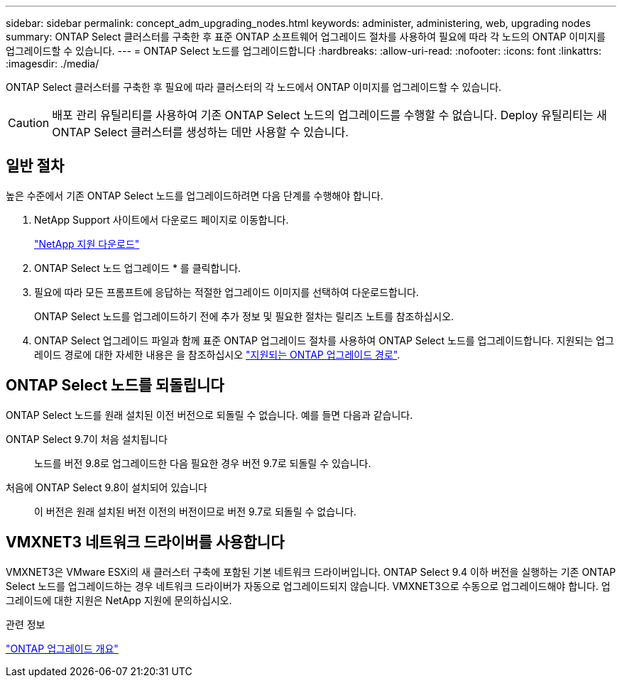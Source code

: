 ---
sidebar: sidebar 
permalink: concept_adm_upgrading_nodes.html 
keywords: administer, administering, web, upgrading nodes 
summary: ONTAP Select 클러스터를 구축한 후 표준 ONTAP 소프트웨어 업그레이드 절차를 사용하여 필요에 따라 각 노드의 ONTAP 이미지를 업그레이드할 수 있습니다. 
---
= ONTAP Select 노드를 업그레이드합니다
:hardbreaks:
:allow-uri-read: 
:nofooter: 
:icons: font
:linkattrs: 
:imagesdir: ./media/


[role="lead"]
ONTAP Select 클러스터를 구축한 후 필요에 따라 클러스터의 각 노드에서 ONTAP 이미지를 업그레이드할 수 있습니다.


CAUTION: 배포 관리 유틸리티를 사용하여 기존 ONTAP Select 노드의 업그레이드를 수행할 수 없습니다. Deploy 유틸리티는 새 ONTAP Select 클러스터를 생성하는 데만 사용할 수 있습니다.



== 일반 절차

높은 수준에서 기존 ONTAP Select 노드를 업그레이드하려면 다음 단계를 수행해야 합니다.

. NetApp Support 사이트에서 다운로드 페이지로 이동합니다.
+
https://mysupport.netapp.com/site/downloads["NetApp 지원 다운로드"^]

. ONTAP Select 노드 업그레이드 * 를 클릭합니다.
. 필요에 따라 모든 프롬프트에 응답하는 적절한 업그레이드 이미지를 선택하여 다운로드합니다.
+
ONTAP Select 노드를 업그레이드하기 전에 추가 정보 및 필요한 절차는 릴리즈 노트를 참조하십시오.

. ONTAP Select 업그레이드 파일과 함께 표준 ONTAP 업그레이드 절차를 사용하여 ONTAP Select 노드를 업그레이드합니다. 지원되는 업그레이드 경로에 대한 자세한 내용은 을 참조하십시오 link:https://docs.netapp.com/us-en/ontap/upgrade/concept_upgrade_paths.html["지원되는 ONTAP 업그레이드 경로"^].




== ONTAP Select 노드를 되돌립니다

ONTAP Select 노드를 원래 설치된 이전 버전으로 되돌릴 수 없습니다. 예를 들면 다음과 같습니다.

ONTAP Select 9.7이 처음 설치됩니다:: 노드를 버전 9.8로 업그레이드한 다음 필요한 경우 버전 9.7로 되돌릴 수 있습니다.
처음에 ONTAP Select 9.8이 설치되어 있습니다:: 이 버전은 원래 설치된 버전 이전의 버전이므로 버전 9.7로 되돌릴 수 없습니다.




== VMXNET3 네트워크 드라이버를 사용합니다

VMXNET3은 VMware ESXi의 새 클러스터 구축에 포함된 기본 네트워크 드라이버입니다. ONTAP Select 9.4 이하 버전을 실행하는 기존 ONTAP Select 노드를 업그레이드하는 경우 네트워크 드라이버가 자동으로 업그레이드되지 않습니다. VMXNET3으로 수동으로 업그레이드해야 합니다. 업그레이드에 대한 지원은 NetApp 지원에 문의하십시오.

.관련 정보
link:https://docs.netapp.com/us-en/ontap/upgrade/index.html["ONTAP 업그레이드 개요"^]

